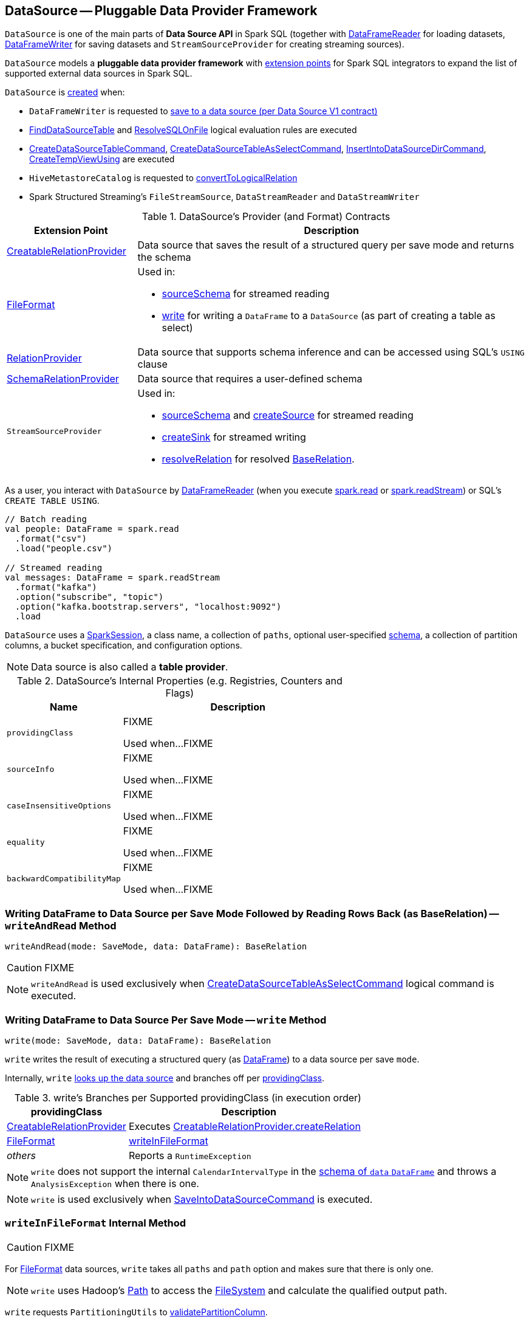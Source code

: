 == [[DataSource]] DataSource -- Pluggable Data Provider Framework

`DataSource` is one of the main parts of *Data Source API* in Spark SQL (together with link:spark-sql-DataFrameReader.adoc[DataFrameReader] for loading datasets, link:spark-sql-DataFrameWriter.adoc[DataFrameWriter] for saving datasets and `StreamSourceProvider` for creating streaming sources).

`DataSource` models a **pluggable data provider framework** with <<providers, extension points>> for Spark SQL integrators to expand the list of supported external data sources in Spark SQL.

`DataSource` is <<creating-instance, created>> when:

* `DataFrameWriter` is requested to link:spark-sql-DataFrameWriter.adoc#saveToV1Source[save to a data source (per Data Source V1 contract)]

* link:spark-sql-FindDataSourceTable.adoc#readDataSourceTable[FindDataSourceTable] and link:spark-sql-ResolveSQLOnFile.adoc#apply[ResolveSQLOnFile] logical evaluation rules are executed

* link:spark-sql-LogicalPlan-CreateDataSourceTableCommand.adoc#run[CreateDataSourceTableCommand], link:spark-sql-LogicalPlan-CreateDataSourceTableAsSelectCommand.adoc#run[CreateDataSourceTableAsSelectCommand], link:spark-sql-LogicalPlan-InsertIntoDataSourceDirCommand.adoc#run[InsertIntoDataSourceDirCommand], link:spark-sql-LogicalPlan-CreateTempViewUsing.adoc#run[CreateTempViewUsing] are executed

* `HiveMetastoreCatalog` is requested to link:spark-sql-HiveMetastoreCatalog.adoc#convertToLogicalRelation[convertToLogicalRelation]

* Spark Structured Streaming's `FileStreamSource`, `DataStreamReader` and `DataStreamWriter`

[[providers]]
.DataSource's Provider (and Format) Contracts
[cols="1,3",options="header",width="100%"]
|===
| Extension Point
| Description

| [[CreatableRelationProvider]] link:spark-sql-CreatableRelationProvider.adoc[CreatableRelationProvider]
| Data source that saves the result of a structured query per save mode and returns the schema

| [[FileFormat]] link:spark-sql-FileFormat.adoc[FileFormat]
a| Used in:

* <<sourceSchema, sourceSchema>> for streamed reading

* <<write, write>> for writing a `DataFrame` to a `DataSource` (as part of creating a table as select)

| [[RelationProvider]] link:spark-sql-RelationProvider.adoc[RelationProvider]
| Data source that supports schema inference and can be accessed using SQL's `USING` clause

| [[SchemaRelationProvider]] link:spark-sql-SchemaRelationProvider.adoc[SchemaRelationProvider]
| Data source that requires a user-defined schema

| `StreamSourceProvider`
a| Used in:

* <<sourceSchema, sourceSchema>> and <<createSource, createSource>> for streamed reading

* <<createSink, createSink>> for streamed writing

* <<resolveRelation, resolveRelation>> for resolved link:spark-sql-BaseRelation.adoc[BaseRelation].
|===

As a user, you interact with `DataSource` by link:spark-sql-DataFrameReader.adoc[DataFrameReader] (when you execute link:spark-sql-SparkSession.adoc#read[spark.read] or link:spark-sql-SparkSession.adoc#readStream[spark.readStream]) or SQL's `CREATE TABLE USING`.

[source, scala]
----
// Batch reading
val people: DataFrame = spark.read
  .format("csv")
  .load("people.csv")

// Streamed reading
val messages: DataFrame = spark.readStream
  .format("kafka")
  .option("subscribe", "topic")
  .option("kafka.bootstrap.servers", "localhost:9092")
  .load
----

`DataSource` uses a link:spark-sql-SparkSession.adoc[SparkSession], a class name, a collection of `paths`, optional user-specified link:spark-sql-schema.adoc[schema], a collection of partition columns, a bucket specification, and configuration options.

NOTE: Data source is also called a *table provider*.

[[internal-registries]]
.DataSource's Internal Properties (e.g. Registries, Counters and Flags)
[cols="1,2",options="header",width="100%"]
|===
| Name
| Description

| `providingClass`
| [[providingClass]] FIXME

Used when...FIXME

| `sourceInfo`
| [[sourceInfo]] FIXME

Used when...FIXME

| `caseInsensitiveOptions`
| [[caseInsensitiveOptions]] FIXME

Used when...FIXME

| `equality`
| [[equality]] FIXME

Used when...FIXME

| `backwardCompatibilityMap`
| [[backwardCompatibilityMap]] FIXME

Used when...FIXME
|===

=== [[writeAndRead]] Writing DataFrame to Data Source per Save Mode Followed by Reading Rows Back (as BaseRelation) -- `writeAndRead` Method

[source, scala]
----
writeAndRead(mode: SaveMode, data: DataFrame): BaseRelation
----

CAUTION: FIXME

NOTE: `writeAndRead` is used exclusively when link:spark-sql-LogicalPlan-CreateDataSourceTableAsSelectCommand.adoc#run[CreateDataSourceTableAsSelectCommand] logical command is executed.

=== [[write]] Writing DataFrame to Data Source Per Save Mode -- `write` Method

[source, scala]
----
write(mode: SaveMode, data: DataFrame): BaseRelation
----

`write` writes the result of executing a structured query (as link:spark-sql-DataFrame.adoc[DataFrame]) to a data source per save `mode`.

Internally, `write` <<lookupDataSource, looks up the data source>> and branches off per <<providingClass, providingClass>>.

[[write-providingClass-branches]]
.write's Branches per Supported providingClass (in execution order)
[width="100%",cols="1,2",options="header"]
|===
| providingClass
| Description

| link:spark-sql-CreatableRelationProvider.adoc[CreatableRelationProvider]
| Executes link:spark-sql-CreatableRelationProvider.adoc#createRelation[CreatableRelationProvider.createRelation]

| link:spark-sql-FileFormat.adoc[FileFormat]
| <<writeInFileFormat, writeInFileFormat>>

| _others_
| Reports a `RuntimeException`
|===

NOTE: `write` does not support the internal `CalendarIntervalType` in the link:spark-sql-schema.adoc[schema of `data` `DataFrame`] and throws a `AnalysisException` when there is one.

NOTE: `write` is used exclusively when link:spark-sql-LogicalPlan-RunnableCommand.adoc#SaveIntoDataSourceCommand[SaveIntoDataSourceCommand] is executed.

=== [[writeInFileFormat]] `writeInFileFormat` Internal Method

CAUTION: FIXME

For link:spark-sql-FileFormat.adoc[FileFormat] data sources, `write` takes all `paths` and `path` option and makes sure that there is only one.

NOTE: `write` uses Hadoop's https://hadoop.apache.org/docs/current/api/org/apache/hadoop/fs/Path.html[Path] to access the https://hadoop.apache.org/docs/current/api/org/apache/hadoop/fs/FileSystem.html[FileSystem] and calculate the qualified output path.

`write` requests `PartitioningUtils` to link:spark-sql-PartitioningUtils.adoc#validatePartitionColumn[validatePartitionColumn].

When appending to a table, ...FIXME

In the end, `write` (for a link:spark-sql-FileFormat.adoc[FileFormat] data source) link:spark-sql-SessionState.adoc#executePlan[prepares a `InsertIntoHadoopFsRelationCommand` logical plan] with link:spark-sql-QueryExecution.adoc#toRdd[executes] it.

CAUTION: FIXME Is `toRdd` a job execution?

=== [[createSource]] `createSource` Method

[source, scala]
----
createSource(metadataPath: String): Source
----

CAUTION: FIXME

=== [[createSink]] `createSink` Method

CAUTION: FIXME

==== [[sourceSchema]] `sourceSchema` Internal Method

[source, scala]
----
sourceSchema(): SourceInfo
----

`sourceSchema` returns the name and link:spark-sql-schema.adoc[schema] of the data source for streamed reading.

CAUTION: FIXME Why is the method called? Why does this bother with streamed reading and data sources?!

It supports two class hierarchies, i.e. link:spark-sql-FileFormat.adoc[FileFormat] and Structured Streaming's `StreamSourceProvider` data sources.

Internally, `sourceSchema` first creates an instance of the data source and...

CAUTION: FIXME Finish...

For Structured Streaming's `StreamSourceProvider` data sources, `sourceSchema` relays calls to `StreamSourceProvider.sourceSchema`.

For link:spark-sql-FileFormat.adoc[FileFormat] data sources, `sourceSchema` makes sure that `path` option was specified.

TIP: `path` is looked up in a case-insensitive way so `paTh` and `PATH` and `pAtH` are all acceptable. Use the lower-case version of `path`, though.

NOTE: `path` can use https://en.wikipedia.org/wiki/Glob_%28programming%29[glob pattern] (not regex syntax), i.e. contain any of `{}[]*?\` characters.

It checks whether the path exists if a glob pattern is not used. In case it did not exist you will see the following `AnalysisException` exception in the logs:

```
scala> spark.read.load("the.file.does.not.exist.parquet")
org.apache.spark.sql.AnalysisException: Path does not exist: file:/Users/jacek/dev/oss/spark/the.file.does.not.exist.parquet;
  at org.apache.spark.sql.execution.datasources.DataSource$$anonfun$12.apply(DataSource.scala:375)
  at org.apache.spark.sql.execution.datasources.DataSource$$anonfun$12.apply(DataSource.scala:364)
  at scala.collection.TraversableLike$$anonfun$flatMap$1.apply(TraversableLike.scala:241)
  at scala.collection.TraversableLike$$anonfun$flatMap$1.apply(TraversableLike.scala:241)
  at scala.collection.immutable.List.foreach(List.scala:381)
  at scala.collection.TraversableLike$class.flatMap(TraversableLike.scala:241)
  at scala.collection.immutable.List.flatMap(List.scala:344)
  at org.apache.spark.sql.execution.datasources.DataSource.resolveRelation(DataSource.scala:364)
  at org.apache.spark.sql.DataFrameReader.load(DataFrameReader.scala:149)
  at org.apache.spark.sql.DataFrameReader.load(DataFrameReader.scala:132)
  ... 48 elided
```

If link:spark-sql-properties.adoc#spark.sql.streaming.schemaInference[spark.sql.streaming.schemaInference] is disabled and the data source is different than link:spark-sql-TextFileFormat.adoc[TextFileFormat], and the input `userSpecifiedSchema` is not specified, the following `IllegalArgumentException` exception is thrown:

[options="wrap"]
----
Schema must be specified when creating a streaming source DataFrame. If some files already exist in the directory, then depending on the file format you may be able to create a static DataFrame on that directory with 'spark.read.load(directory)' and infer schema from it.
----

CAUTION: FIXME I don't think the exception will ever happen for non-streaming sources since the schema is going to be defined earlier. When?

Eventually, it returns a `SourceInfo` with `FileSource[path]` and the schema (as calculated using the <<inferFileFormatSchema, inferFileFormatSchema>> internal method).

For any other data source, it throws `UnsupportedOperationException` exception:

```
Data source [className] does not support streamed reading
```

==== [[inferFileFormatSchema]] `inferFileFormatSchema` Internal Method

[source, scala]
----
inferFileFormatSchema(format: FileFormat): StructType
----

`inferFileFormatSchema` private method computes (aka _infers_) schema (as link:spark-sql-StructType.adoc[StructType]). It returns `userSpecifiedSchema` if specified or uses `FileFormat.inferSchema`. It throws a `AnalysisException` when is unable to infer schema.

It uses `path` option for the list of directory paths.

NOTE: It is used by <<sourceSchema, DataSource.sourceSchema>> and <<createSource, DataSource.createSource>> when link:spark-sql-FileFormat.adoc[FileFormat] is processed.

=== [[resolveRelation]] Resolving Relation (Creating BaseRelation) -- `resolveRelation` Method

[source, scala]
----
resolveRelation(checkFilesExist: Boolean = true): BaseRelation
----

`resolveRelation` resolves (i.e. creates) a link:spark-sql-BaseRelation.adoc[BaseRelation].

Internally, `resolveRelation` tries to create an instance of the <<providingClass, providingClass>> and branches off per its type and whether the optional <<userSpecifiedSchema, user-specified schema>> was specified or not.

.Resolving BaseRelation per Provider and User-Specified Schema
[cols="1,3",options="header",width="100%"]
|===
| Provider
| Behaviour

| link:spark-sql-SchemaRelationProvider.adoc[SchemaRelationProvider]
| Executes link:spark-sql-SchemaRelationProvider.adoc#createRelation[SchemaRelationProvider.createRelation] with the provided schema

| link:spark-sql-RelationProvider.adoc[RelationProvider]
| Executes link:spark-sql-RelationProvider.adoc#createRelation[RelationProvider.createRelation]

| link:spark-sql-FileFormat.adoc[FileFormat]
| Creates a link:spark-sql-BaseRelation.adoc#HadoopFsRelation[HadoopFsRelation]
|===

[NOTE]
====
`resolveRelation` is used when:

* `DataSource` <<writeAndRead, writes and reads>> the result of a link:spark-sql-DataFrame.adoc[structured query] (when <<providingClass, providingClass>> is a link:spark-sql-FileFormat.adoc[FileFormat])
* `DataFrameReader` link:spark-sql-DataFrameReader.adoc#load[loads data from a data source that supports multiple paths]
* `TextInputCSVDataSource` and `TextInputJsonDataSource` are requested to infer schema
* `CreateDataSourceTableCommand` runnable command is link:spark-sql-LogicalPlan-CreateDataSourceTableCommand.adoc#run[executed]
* `CreateTempViewUsing` runnable command is executed
* `FindDataSourceTable` does link:spark-sql-FindDataSourceTable.adoc#readDataSourceTable[readDataSourceTable]
* `ResolveSQLOnFile` converts a logical plan (when <<providingClass, providingClass>> is a link:spark-sql-FileFormat.adoc[FileFormat])
* `HiveMetastoreCatalog` is requested for link:spark-sql-HiveMetastoreCatalog.adoc#convertToLogicalRelation[]
* Structured Streaming's `FileStreamSource` creates batches of records
====

=== [[buildStorageFormatFromOptions]] `buildStorageFormatFromOptions` Method

[source, scala]
----
buildStorageFormatFromOptions(options: Map[String, String]): CatalogStorageFormat
----

`buildStorageFormatFromOptions`...FIXME

NOTE: `buildStorageFormatFromOptions` is used when...FIXME

=== [[creating-instance]][[apply]] Creating DataSource Instance

`DataSource` takes the following when created:

* [[sparkSession]] link:spark-sql-SparkSession.adoc[SparkSession]
* [[className]] Name of the provider class (aka _input data source format_)
* [[paths]] Paths to load (default: empty)
* [[userSpecifiedSchema]] (optional) User-specified link:spark-sql-StructType.adoc[schema] (default: undefined)
* [[partitionColumns]] (optional) Names of the partition columns (default: empty)
* [[bucketSpec]] Optional link:spark-sql-BucketSpec.adoc[bucketing specification] (default: undefined)
* [[options]] Options (default: empty)
* [[catalogTable]] (optional) link:spark-sql-CatalogTable.adoc[CatalogTable] (default: undefined)

`DataSource` initializes the <<internal-registries, internal registries and counters>>.

==== [[lookupDataSource]] Looking Up Class By Name Of Data Source Provider -- `lookupDataSource` Method

[source, scala]
----
lookupDataSource(provider: String, conf: SQLConf): Class[_]
----

`lookupDataSource` looks up the class name in the <<backwardCompatibilityMap, backwardCompatibilityMap>> and then replaces the class name exclusively for the `orc` provider per link:spark-sql-properties.adoc#spark.sql.orc.impl[spark.sql.orc.impl] internal configuration property:

* For `hive` (default), `lookupDataSource` uses `org.apache.spark.sql.hive.orc.OrcFileFormat`

* For `native`, `lookupDataSource` uses the canonical class name of link:spark-sql-OrcFileFormat.adoc[OrcFileFormat], i.e. `org.apache.spark.sql.execution.datasources.orc.OrcFileFormat`

With the provider's class name (aka _provider1_ internally) `lookupDataSource` assumes another name variant of format `[provider1].DefaultSource` (aka _provider2_ internally).

`lookupDataSource` then uses Java's link:++https://docs.oracle.com/javase/8/docs/api/java/util/ServiceLoader.html#load-java.lang.Class-java.lang.ClassLoader-++[ServiceLoader] to find all link:spark-sql-DataSourceRegister.adoc[DataSourceRegister] provider classes on the CLASSPATH.

`lookupDataSource` filters out the `DataSourceRegister` provider classes (by their link:spark-sql-DataSourceRegister.adoc#shortName[alias]) that match the _provider1_ (case-insensitive), e.g. `parquet` or `kafka`.

If a single provider class was found for the alias, `lookupDataSource` simply returns the provider class.

If no `DataSourceRegister` could be found by the short name (alias), `lookupDataSource` considers the names of the format provider as the fully-qualified class names and tries to load them instead (using Java's link:++https://docs.oracle.com/javase/8/docs/api/java/lang/ClassLoader.html#loadClass-java.lang.String-++[ClassLoader.loadClass]).

NOTE: You can reference your own custom `DataSource` in your code by link:spark-sql-DataFrameWriter.adoc#format[DataFrameWriter.format] method which is the alias or a fully-qualified class name.

CAUTION: FIXME Describe the other cases (orc and avro)

If no provider class could be found, `lookupDataSource` throws a `RuntimeException`:

[options="wrap"]
----
java.lang.ClassNotFoundException: Failed to find data source: [provider1]. Please find packages at http://spark.apache.org/third-party-projects.html
----

If however, `lookupDataSource` found multiple registered aliases for the provider name...FIXME

